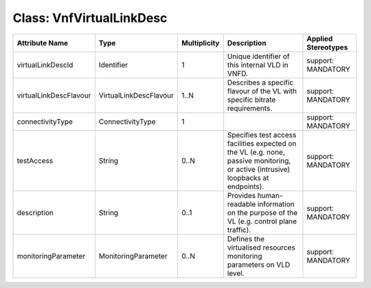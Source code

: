 .. Copyright 2018 (China Mobile)
.. This file is licensed under the CREATIVE COMMONS ATTRIBUTION 4.0 INTERNATIONAL LICENSE
.. Full license text at https://creativecommons.org/licenses/by/4.0/legalcode

Class: VnfVirtualLinkDesc
=========================

+-----------------------+-----------------------+------------------+-----------------+--------------------------+
| **Attribute Name**    | **Type**              | **Multiplicity** | **Description** | **Applied Stereotypes**  |
+=======================+=======================+==================+=================+==========================+
| virtualLinkDescId     | Identifier            | 1                | Unique          | support:                 |
|                       |                       |                  | identifier      | MANDATORY                |
|                       |                       |                  | of this         |                          |
|                       |                       |                  | internal        |                          |
|                       |                       |                  | VLD in          |                          |
|                       |                       |                  | VNFD.           |                          |
+-----------------------+-----------------------+------------------+-----------------+--------------------------+
| virtualLinkDescFlavour| VirtualLinkDescFlavour| 1..N             | Describes a     | support:                 |
|                       |                       |                  | specific        | MANDATORY                |
|                       |                       |                  | flavour of      |                          |
|                       |                       |                  | the VL with     |                          |
|                       |                       |                  | specific        |                          |
|                       |                       |                  | bitrate         |                          |
|                       |                       |                  | requirements.   |                          |
+-----------------------+-----------------------+------------------+-----------------+--------------------------+
| connectivityType      | ConnectivityType      | 1                |                 | support:                 |
|                       |                       |                  |                 | MANDATORY                |
+-----------------------+-----------------------+------------------+-----------------+--------------------------+
| testAccess            | String                | 0..N             | Specifies       | support:                 |
|                       |                       |                  | test access     | MANDATORY                |
|                       |                       |                  | facilities      |                          |
|                       |                       |                  | expected on     |                          |
|                       |                       |                  | the VL          |                          |
|                       |                       |                  | (e.g. none,     |                          |
|                       |                       |                  | passive         |                          |
|                       |                       |                  | monitoring,     |                          |
|                       |                       |                  | or active       |                          |
|                       |                       |                  | (intrusive)     |                          |
|                       |                       |                  | loopbacks       |                          |
|                       |                       |                  | at              |                          |
|                       |                       |                  | endpoints).     |                          |
+-----------------------+-----------------------+------------------+-----------------+--------------------------+
| description           | String                | 0..1             | Provides        | support:                 |
|                       |                       |                  | human-readable  | MANDATORY                |
|                       |                       |                  | information     |                          |
|                       |                       |                  | on the          |                          |
|                       |                       |                  | purpose of      |                          |
|                       |                       |                  | the VL          |                          |
|                       |                       |                  | (e.g.           |                          |
|                       |                       |                  | control         |                          |
|                       |                       |                  | plane           |                          |
|                       |                       |                  | traffic).       |                          |
+-----------------------+-----------------------+------------------+-----------------+--------------------------+
| monitoringParameter   | MonitoringParameter   | 0..N             | Defines the     | support:                 |
|                       |                       |                  | virtualised     | MANDATORY                |
|                       |                       |                  | resources       |                          |
|                       |                       |                  | monitoring      |                          |
|                       |                       |                  | parameters      |                          |
|                       |                       |                  | on VLD          |                          |
|                       |                       |                  | level.          |                          |
+-----------------------+-----------------------+------------------+-----------------+--------------------------+
                                                                                                  